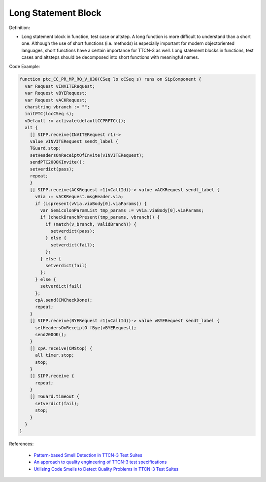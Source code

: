Long Statement Block
^^^^^
Definition:

* Long statement block in function, test case or altstep. A long function is more difficult to understand than a short one. Although the use of short functions (i.e. methods) is especially important for modern objectoriented languages, short functions have a certain importance for TTCN-3 as well. Long statement blocks in functions, test cases and altsteps should be decomposed into short functions with meaningful names.


Code Example:

.. code-block:: ttcn3

  function ptc_CC_PR_MP_RQ_V_030(CSeq lo cCSeq s) runs on SipComponent {
    var Request vINVITERequest;
    var Request vBYERequest;
    var Request vACKRequest;
    charstring vbranch := "";
    initPTC(locCSeq s);
    vDefault := activate(defaultCCPRPTC());
    alt {
      [] SIPP.receive(INVITERequest r1)->
      value vINVITERequest sendt_label {
      TGuard.stop;
      setHeadersOnReceiptOfInvite(vINVITERequest);
      sendPTC200OKInvite();
      setverdict(pass);
      repeat;
      }
      [] SIPP.receive(ACKRequest r1(vCallId))-> value vACKRequest sendt_label {
        vVia := vACKRequest.msgHeader.via;
        if (ispresent(vVia.viaBody[0].viaParams)) {
          var SemicolonParamList tmp_params := vVia.viaBody[0].viaParams;
          if (checkBranchPresent(tmp_params, vbranch)) {
            if (match(v_branch, ValidBranch)) {
              setverdict(pass);
            } else {
              setverdict(fail);
            };
          } else {
            setverdict(fail)
          };
        } else {
          setverdict(fail)
        };
        cpA.send(CMCheckDone);
        repeat;
      }
      [] SIPP.receive(BYERequest r1(vCallId))-> value vBYERequest sendt_label {
        setHeadersOnReceiptO fBye(vBYERequest);
        send200OK();
      }
      [] cpA.receive(CMStop) {
        all timer.stop;
        stop;
      }
      [] SIPP.receive {
        repeat;
      }
      [] TGuard.timeout {
        setverdict(fail);
        stop;
      }
    }
  }

References:

 * `Pattern-based Smell Detection in TTCN-3 Test Suites <http://citeseerx.ist.psu.edu/viewdoc/download?doi=10.1.1.144.6997&rep=rep1&type=pdf>`_
 * `An approach to quality engineering of TTCN-3 test specifications <https://link.springer.com/article/10.1007/s10009-008-0075-0>`_
 * `Utilising Code Smells to Detect Quality Problems in TTCN-3 Test Suites <https://link.springer.com/chapter/10.1007/978-3-540-73066-8_16>`_

